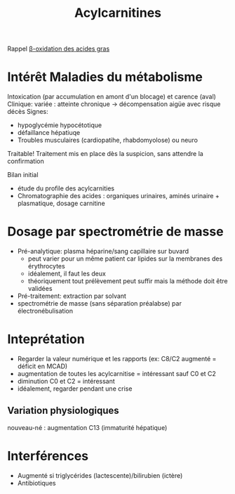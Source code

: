 :PROPERTIES:
:ID:       2241f379-b0e0-4819-b1f7-fcfdd35a09e6
:END:
#+title: Acylcarnitines
#+filetags: biochimie

Rappel
[[id:d8d3a992-ea34-4540-b1c4-1c65e1a5e26c][β-oxidation des acides gras]]
* Intérêt Maladies du métabolisme

Intoxication (par accumulation en amont d'un blocage) et carence (aval)
Clinique: variée : atteinte chronique -> décompensation aigüe avec risque décès
Signes:
- hypoglycémie hypocétotique
- défaillance hépatiuqe
- Troubles musculaires (cardiopatihe, rhabdomyolose) ou neuro

Traitable! Traitement mis en place dès la suspicion, sans attendre la confirmation

Bilan initial
- étude du profile des acylcarnities
- Chromatographie des acides : organiques urinaires, aminés urinaire + plasmatique, dosage carnitine

* Dosage par spectrométrie de masse
- Pré-analytique: plasma héparine/sang capillaire sur buvard
  - peut varier pour un même patient car lipides sur la membranes des érythrocytes
  - idéalement, il faut les deux
  - théoriquement tout prélèvement peut suffir mais la méthode doit être validées
- Pré-traitement: extraction par solvant
- spectrométrie de masse (sans séparation préalabse) par électronébulisation
* Inteprétation
- Regarder la valeur numérique et les rapports (ex: C8/C2 augmenté = déficit en MCAD)
- augmentation de toutes les acylcarnitise = intéressant sauf C0 et C2
- diminution C0 et C2 = intéressant
- idéalement, regarder pendant une crise

** Variation physiologiques
  nouveau-né : augmentation C13 (immaturité hépatique)
* Interférences
- Augmenté si triglycérides (lactescente)/bilirubien (ictère)
- Antibiotiques
